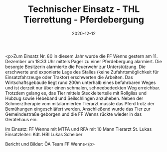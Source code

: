 #+TITLE: Technischer Einsatz - THL Tierrettung - Pferdebergung
#+DATE: 2020-12-12
#+FACEBOOK_URL: https://facebook.com/ffwenns/posts/4854087204666366

<p>Zum Einsatz Nr. 80 in diesem Jahr wurde die FF Wenns gestern am 11. Dezember um 18:33 Uhr mittels Pager zu einer Pferdebergung alarmiert. Die besorgte Besitzerin alarmierte die Feuerwehr zur Unterstützung. Die erschwerte und exponierte Lage des Stalles (keine Zufahrtsmöglichkeit für Einsatzfahrzeuge oder Traktor) erschwerten die Arbeiten. Das Wirtschaftsgebäude liegt rund 200m unterhalb eines befahrbaren Weges und ist derzeit nur über einen schmalen, schneebedeckten Weg erreichbar. Trotzdem gelang es, das Tier mittels Steckleiterteile mit Rollgliss und Hubzug sowie Hebeband und Seilschlingen anzuheben. Neben der Schmerztherapie vom mitalarmierten Tierarzt musste das Pferd trotz der Bemühungen eingeschläfert werden. Anschließend wurde das Tier zur Gemeindestraße geborgen und die FF Wenns rückte wieder in das Gerätehaus ein. 

Im Einsatz:
FF Wenns mit MTFA und RFA mit 10 Mann
Tierarzt St. Lukas
Einsatzleiter: Kdt. HBI Lukas Scheiber 

Bericht und Bilder: ÖA Team FF Wenns</p>
